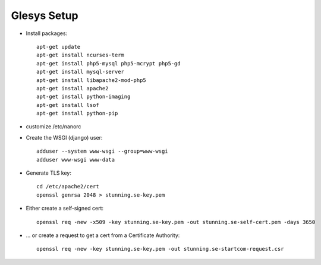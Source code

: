 Glesys Setup
============

* Install packages::

	apt-get update
	apt-get install ncurses-term
	apt-get install php5-mysql php5-mcrypt php5-gd
	apt-get install mysql-server
	apt-get install libapache2-mod-php5
	apt-get install apache2
	apt-get install python-imaging
	apt-get install lsof
	apt-get install python-pip

* customize /etc/nanorc

* Create the WSGI (django) user::

	adduser --system www-wsgi --group=www-wsgi
	adduser www-wsgi www-data

* Generate TLS key::

	cd /etc/apache2/cert
	openssl genrsa 2048 > stunning.se-key.pem

* Either create a self-signed cert::

	openssl req -new -x509 -key stunning.se-key.pem -out stunning.se-self-cert.pem -days 3650

* ... or create a request to get a cert from a Certificate Authority::

	openssl req -new -key stunning.se-key.pem -out stunning.se-startcom-request.csr
